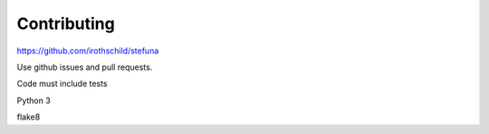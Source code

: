 ============
Contributing
============

https://github.com/irothschild/stefuna

Use github issues and pull requests.

Code must include tests

Python 3

flake8
